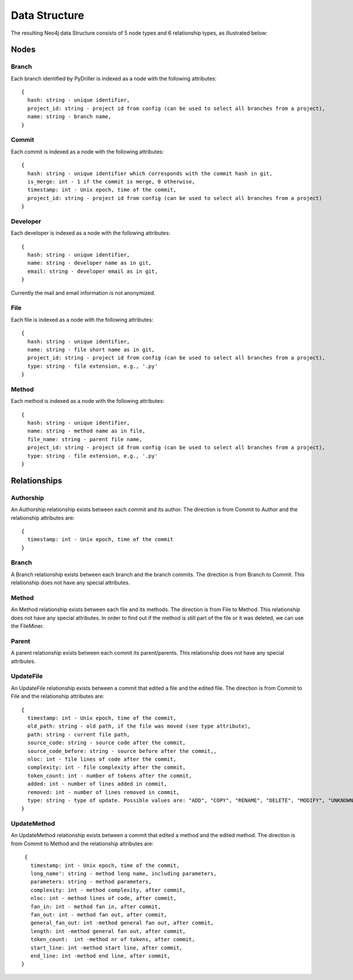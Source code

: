 .. _ds_toplevel:

==================
Data Structure
==================

The resulting Neo4j data Structure consists of 5 node types and 6 relationship types, as illustrated below:

.. image:: /GraphRepoDS.svg
   :width: 300


Nodes
===========


Branch
-----------

Each branch identified by PyDriller is indexed as a node with the following attributes::

  {
    hash: string - unique identifier,
    project_id: string - project id from config (can be used to select all branches from a project),
    name: string - branch name,
  }

Commit
-----------

Each commit is indexed as a node with the following attributes::

  {
    hash: string - unique identifier which corresponds with the commit hash in git,
    is_merge: int - 1 if the commit is merge, 0 otherwise,
    timestamp: int - Unix epoch, time of the commit,
    project_id: string - project id from config (can be used to select all branches from a project)
  }



Developer
-----------

Each developer is indexed as a node with the following attributes::

  {
    hash: string - unique identifier,
    name: string - developer name as in git,
    email: string - developer email as in git,
  }

Currently the mail and email information is not anonymized.

File
-----------


Each file is indexed as a node with the following attributes::

  {
    hash: string - unique identifier,
    name: string - file short name as in git,
    project_id: string - project id from config (can be used to select all branches from a project),
    type: string - file extension, e.g., '.py'
  }



Method
-----------

Each method is indexed as a node with the following attributes::

  {
    hash: string - unique identifier,
    name: string - method name as in file,
    file_name: string - parent file name,
    project_id: string - project id from config (can be used to select all branches from a project),
    type: string - file extension, e.g., '.py'
  }



Relationships
==============

Authorship
-----------

An Authorship relationship exists between each commit and its author.
The direction is from Commit to Author and the relationship attributes are::

  {
    timestamp: int - Unix epoch, time of the commit
  }


Branch
-----------
A Branch relationship exists between each branch and the branch commits.
The direction is from Branch to Commit. This relationship does not have any special attributes.


Method
-----------

An Method relationship exists between each file and its methods.
The direction is from File to Method. This relationship does not have any special attributes.
In order to find out if the method is still part of the file or it was deleted, we can use the FileMiner.


Parent
-----------
A parent relationship exists between each commit its parent/parents.
This relationship does not have any special attributes.


UpdateFile
-----------

An UpdateFile relationship exists between a commit that edited a file and the edited file.
The direction is from Commit to File and the relationship attributes are::

  {
    timestamp: int - Unix epoch, time of the commit,
    old_path: string - old path, if the file was moved (see type attribute),
    path: string - current file path,
    source_code: string - source code after the commit,
    source_code_before: string - source before after the commit,,
    nloc: int - file lines of code after the commit,
    complexity: int - file complexity after the commit,
    token_count: int - number of tokens after the commit,
    added: int - number of lines added in commit,
    removed: int - number of lines removed in commit,
    type: string - type of update. Possible values are: "ADD", "COPY", "RENAME", "DELETE", "MODIFY", "UNKNOWN"
  }


UpdateMethod
-------------

An UpdateMethod relationship exists between a commit that edited a method and the edited method.
The direction is from Commit to Method and the relationship attributes are::

  {
    timestamp: int - Unix epoch, time of the commit,
    long_name': string - method long name, including parameters,
    parameters: string - method parameters,
    complexity: int - method complexity, after commit,
    nloc: int - method lines of code, after commit,
    fan_in: int - method fan in, after commit,
    fan_out: int - method fan out, after commit,
    general_fan_out: int -method general fan out, after commit,
    length: int -method general fan out, after commit,
    token_count:  int -method nr of tokens, after commit,
    start_line: int -method start line, after commit,
    end_line: int -method end line, after commit,
 }
